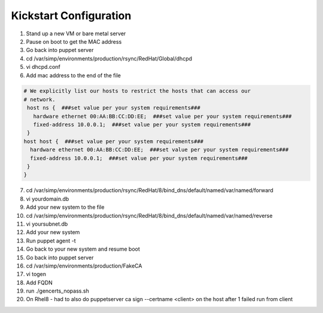 Kickstart Configuration
========================

1. Stand up a new VM or bare metal server

2. Pause on boot to get the MAC address

3. Go back into puppet server

4. cd /var/simp/environments/production/rsync/RedHat/Global/dhcpd

5. vi dhcpd.conf

6. Add mac address to the end of the file    

.. code-block:: ruby   
  
    # We explicitly list our hosts to restrict the hosts that can access our
    # network.
     host ns {  ###set value per your system requirements###
       hardware ethernet 00:AA:BB:CC:DD:EE;  ###set value per your system requirements###
       fixed-address 10.0.0.1;  ###set value per your system requirements###
     }
    host host {  ###set value per your system requirements###
      hardware ethernet 00:AA:BB:CC:DD:EE;  ###set value per your system requirements###
      fixed-address 10.0.0.1;  ###set value per your system requirements###
     } 
    }

7. cd /var/simp/environments/production/rsync/RedHat/8/bind_dns/default/named/var/named/forward

8. vi yourdomain.db 

9. Add your new system to the file

10. cd /var/simp/environments/production/rsync/RedHat/8/bind_dns/default/named/var/named/reverse

11. vi yoursubnet.db

12. Add your new system

13. Run puppet agent -t

14. Go back to your new system and resume boot

15. Go back into puppet server   

16. cd /var/simp/environments/production/FakeCA

17. vi togen

18. Add FQDN

19. run ./gencerts_nopass.sh

20. On Rhel8 - had to also do puppetserver ca sign --certname <client> on the host after 1 failed run from client
